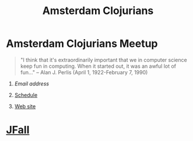 #+TITLE: Amsterdam Clojurians
#+OPTIONS: H:1 num:nil toc:nil f:nil author:nil creator:nil timestamp:nil

* *Amsterdam Clojurians* Meetup
   SCHEDULED: <%%(diary-float t 3 2) 18:00-21:00>
  :PROPERTIES:
  :EXPORT_FILE_NAME: index.html
  :END:
#+BEGIN_QUOTE
"I think that it's extraordinarily important that we in computer
science keep fun in computing. When it started out, it was an
awful lot of fun..." -- Alan J. Perlis (April 1, 1922-February 7, 1990)
#+END_QUOTE
** [[amsterdam-clojurians@googlegroups.com][Email address]]
** [[http://ams-clj.github.com/ams-clj.ics][Schedule]]
** [[http://groups.google.com/group/amsterdam-clojurians][Web site]]

* [[http://www.nljug.org/jfall/][JFall]]
  SCHEDULED: <2010-11-03 Wed>
